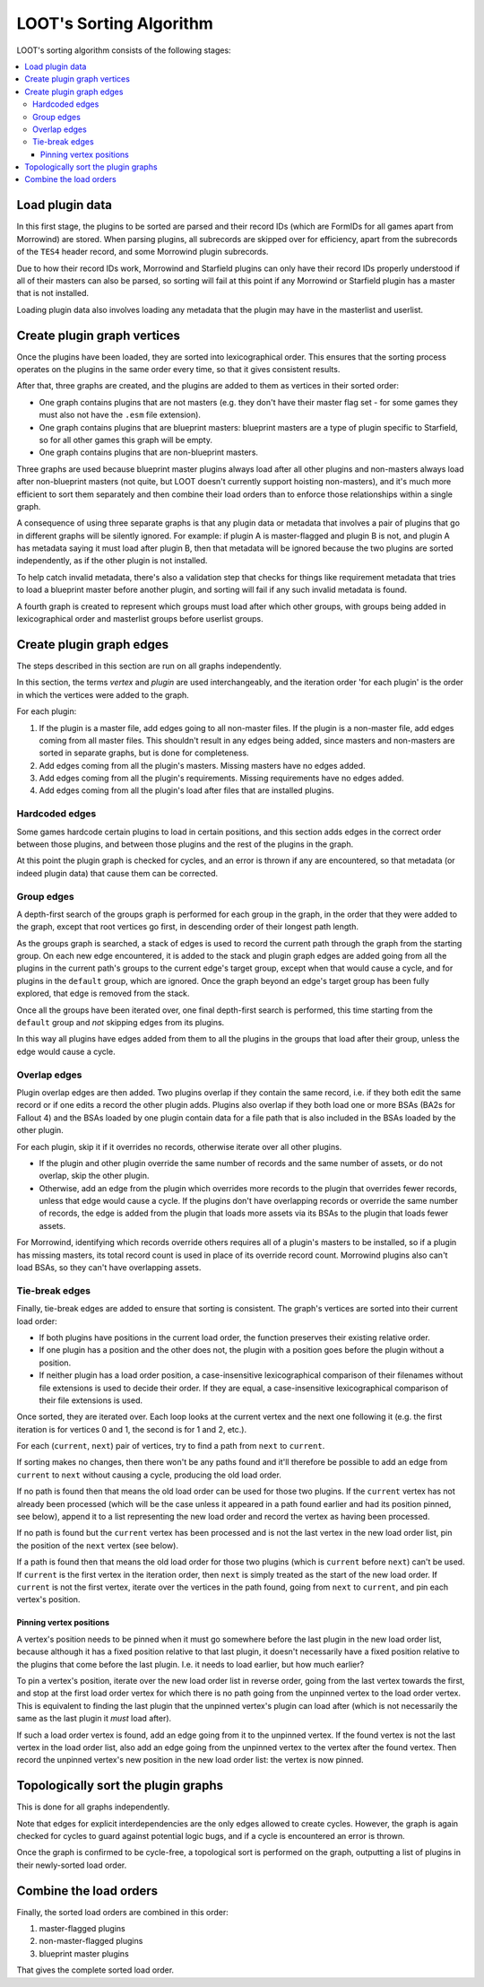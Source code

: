 ************************
LOOT's Sorting Algorithm
************************

LOOT's sorting algorithm consists of the following stages:

.. contents::
  :local:

Load plugin data
================

In this first stage, the plugins to be sorted are parsed and their record IDs
(which are FormIDs for all games apart from Morrowind) are stored. When parsing
plugins, all subrecords are skipped over for efficiency, apart from the
subrecords of the ``TES4`` header record, and some Morrowind plugin subrecords.

Due to how their record IDs work, Morrowind and Starfield plugins can only have
their record IDs properly understood if all of their masters can also be parsed,
so sorting will fail at this point if any Morrowind or Starfield plugin has a
master that is not installed.

Loading plugin data also involves loading any metadata that the plugin may have
in the masterlist and userlist.

Create plugin graph vertices
============================

Once the plugins have been loaded, they are sorted into lexicographical order.
This ensures that the sorting process operates on the plugins in the same order
every time, so that it gives consistent results.

After that, three graphs are created, and the plugins are added to them as
vertices in their sorted order:

- One graph contains plugins that are not masters (e.g. they don't have their
  master flag set - for some games they must also not have the ``.esm`` file
  extension).
- One graph contains plugins that are blueprint masters: blueprint masters are
  a type of plugin specific to Starfield, so for all other games this graph will
  be empty.
- One graph contains plugins that are non-blueprint masters.

Three graphs are used because blueprint master plugins always load after all
other plugins and non-masters always load after non-blueprint masters (not
quite, but LOOT doesn't currently support hoisting non-masters), and it's
much more efficient to sort them separately and then combine their load orders
than to enforce those relationships within a single graph.

A consequence of using three separate graphs is that any plugin data or metadata
that involves a pair of plugins that go in different graphs will be silently
ignored. For example: if plugin A is master-flagged and plugin B is not, and
plugin A has metadata saying it must load after plugin B, then that metadata
will be ignored because the two plugins are sorted independently, as if the
other plugin is not installed.

To help catch invalid metadata, there's also a validation step that checks for
things like requirement metadata that tries to load a blueprint master before
another plugin, and sorting will fail if any such invalid metadata is found.

A fourth graph is created to represent which groups must load after
which other groups, with groups being added in lexicographical order and
masterlist groups before userlist groups.

Create plugin graph edges
=========================

The steps described in this section are run on all graphs independently.

In this section, the terms *vertex* and *plugin* are used interchangeably, and
the iteration order 'for each plugin' is the order in which the vertices were
added to the graph.

For each plugin:

1. If the plugin is a master file, add edges going to all non-master files. If
   the plugin is a non-master file, add edges coming from all master files. This
   shouldn't result in any edges being added, since masters and non-masters are
   sorted in separate graphs, but is done for completeness.
2. Add edges coming from all the plugin's masters. Missing masters have no edges
   added.
3. Add edges coming from all the plugin's requirements. Missing requirements
   have no edges added.
4. Add edges coming from all the plugin's load after files that are installed
   plugins.

Hardcoded edges
---------------

Some games hardcode certain plugins to load in certain positions, and this
section adds edges in the correct order between those plugins, and between those
plugins and the rest of the plugins in the graph.

At this point the plugin graph is checked for cycles, and an error is thrown if
any are encountered, so that metadata (or indeed plugin data) that cause them
can be corrected.

Group edges
-----------

A depth-first search of the groups graph is performed for each group in the
graph, in the order that they were added to the graph, except that root vertices
go first, in descending order of their longest path length.

As the groups graph is searched, a stack of edges is used to record the current
path through the graph from the starting group. On each new edge encountered, it
is added to the stack and plugin graph edges are added going from all the
plugins in the current path's groups to the current edge's target group, except
when that would cause a cycle, and for plugins in the ``default`` group, which
are ignored. Once the graph beyond an edge's target group has been fully
explored, that edge is removed from the stack.

Once all the groups have been iterated over, one final depth-first search is
performed, this time starting from the ``default`` group and *not* skipping
edges from its plugins.

In this way all plugins have edges added from them to all the plugins in the
groups that load after their group, unless the edge would cause a cycle.

Overlap edges
-------------

Plugin overlap edges are then added. Two plugins overlap if they contain the
same record, i.e. if they both edit the same record or if one edits a record the
other plugin adds. Plugins also overlap if they both load one or more BSAs (BA2s
for Fallout 4) and the BSAs loaded by one plugin contain data for a file path
that is also included in the BSAs loaded by the other plugin.

For each plugin, skip it if it overrides no records, otherwise iterate over all
other plugins.

* If the plugin and other plugin override the same number of records and the
  same number of assets, or do not overlap, skip the other plugin.
* Otherwise, add an edge from the plugin which overrides more records to the
  plugin that overrides fewer records, unless that edge would cause a cycle. If
  the plugins don't have overlapping records or override the same number of
  records, the edge is added from the plugin that loads more assets via its
  BSAs to the plugin that loads fewer assets.

For Morrowind, identifying which records override others requires all of a
plugin's masters to be installed, so if a plugin has missing masters, its total
record count is used in place of its override record count. Morrowind plugins
also can't load BSAs, so they can't have overlapping assets.

Tie-break edges
---------------

Finally, tie-break edges are added to ensure that sorting is consistent. The
graph's vertices are sorted into their current load order:

* If both plugins have positions in the current load order, the function
  preserves their existing relative order.
* If one plugin has a position and the other does not, the plugin with a
  position goes before the plugin without a position.
* If neither plugin has a load order position, a case-insensitive
  lexicographical comparison of their filenames without file extensions is used
  to decide their order. If they are equal, a case-insensitive lexicographical
  comparison of their file extensions is used.

Once sorted, they are iterated over. Each loop looks at the current vertex and
the next one following it (e.g. the first iteration is for vertices 0 and 1, the
second is for 1 and 2, etc.).

For each (``current``, ``next``) pair of vertices, try to find a path from
``next`` to ``current``.

If sorting makes no changes, then there won't be any paths found and it'll
therefore be possible to add an edge from ``current`` to ``next`` without
causing a cycle, producing the old load order.

If no path is found then that means the old load order can be used for those two
plugins. If the ``current`` vertex has not already been processed (which will be
the case unless it appeared in a path found earlier and had its position pinned,
see below), append it to a list representing the new load order and record the
vertex as having been processed.

If no path is found but the ``current`` vertex has been processed and is not the
last vertex in the new load order list, pin the position of the ``next`` vertex
(see below).

If a path is found then that means the old load order for those two plugins
(which is ``current`` before ``next``) can't be used. If ``current`` is the
first vertex in the iteration order, then ``next`` is simply treated as the
start of the new load order. If ``current`` is not the first vertex,
iterate over the vertices in the path found, going from ``next`` to ``current``,
and pin each vertex's position.

Pinning vertex positions
^^^^^^^^^^^^^^^^^^^^^^^^

A vertex's position needs to be pinned when it must go somewhere before the last
plugin in the new load order list, because although it has a fixed position
relative to that last plugin, it doesn't necessarily have a fixed position
relative to the plugins that come before the last plugin. I.e. it needs to load
earlier, but how much earlier?

To pin a vertex's position, iterate over the new load order list in reverse
order, going from the last vertex towards the first, and stop at the first
load order vertex for which there is no path going from the unpinned vertex to
the load order vertex. This is equivalent to finding the last plugin that the
unpinned vertex's plugin can load after (which is not necessarily the same as
the last plugin it *must* load after).

If such a load order vertex is found, add an edge going from it to the unpinned
vertex. If the found vertex is not the last vertex in the load order list, also
add an edge going from the unpinned vertex to the vertex after the found vertex.
Then record the unpinned vertex's new position in the new load order list: the
vertex is now pinned.

Topologically sort the plugin graphs
====================================

This is done for all graphs independently.

Note that edges for explicit interdependencies are the only edges allowed to
create cycles. However, the graph is again checked for cycles to guard against
potential logic bugs, and if a cycle is encountered an error is thrown.

Once the graph is confirmed to be cycle-free, a topological sort is performed on
the graph, outputting a list of plugins in their newly-sorted load order.

Combine the load orders
=======================

Finally, the sorted load orders are combined in this order:

1. master-flagged plugins
2. non-master-flagged plugins
3. blueprint master plugins

That gives the complete sorted load order.
